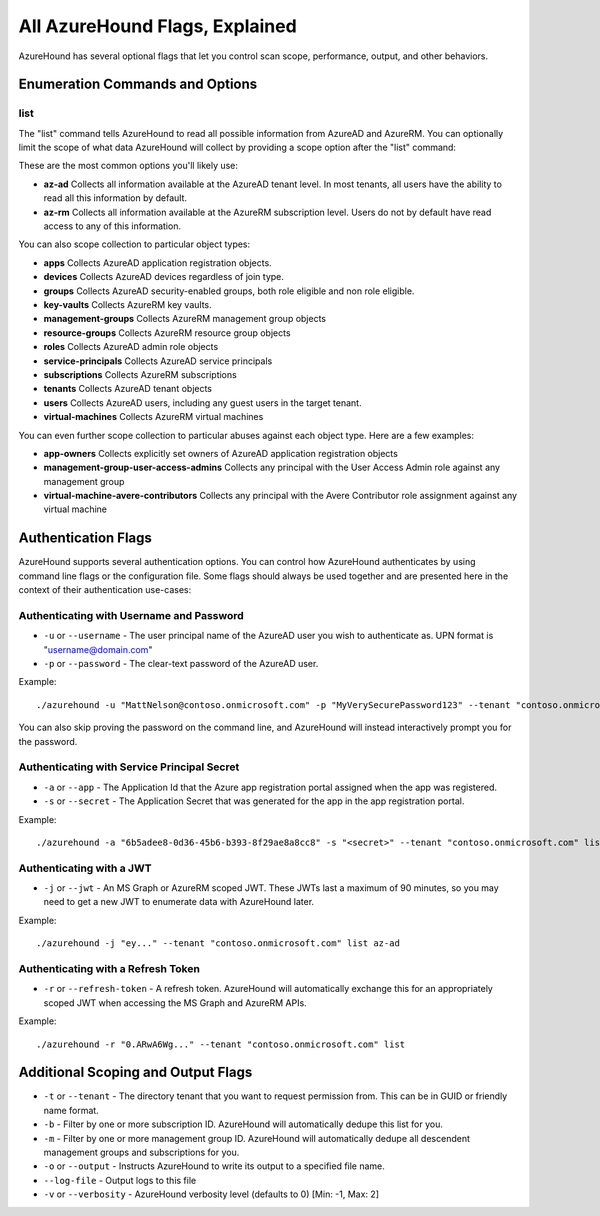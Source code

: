 All AzureHound Flags, Explained
===============================

AzureHound has several optional flags that let you control scan scope,
performance, output, and other behaviors.

Enumeration Commands and Options
^^^^^^^^^^^^^^^^^^^^^^^^^^^^^^^^

list
----

The "list" command tells AzureHound to read all possible information from AzureAD
and AzureRM. You can optionally limit the scope of what data AzureHound will collect
by providing a scope option after the "list" command:

These are the most common options you'll likely use:

* **az-ad** Collects all information available at the AzureAD tenant level. In most
  tenants, all users have the ability to read all this information by default.
* **az-rm** Collects all information available at the AzureRM subscription level. Users
  do not by default have read access to any of this information.

You can also scope collection to particular object types:

* **apps** Collects AzureAD application registration objects.
* **devices** Collects AzureAD devices regardless of join type.
* **groups** Collects AzureAD security-enabled groups, both role eligible and non role eligible.
* **key-vaults** Collects AzureRM key vaults.
* **management-groups** Collects AzureRM management group objects
* **resource-groups** Collects AzureRM resource group objects
* **roles** Collects AzureAD admin role objects
* **service-principals** Collects AzureAD service principals
* **subscriptions** Collects AzureRM subscriptions
* **tenants** Collects AzureAD tenant objects
* **users** Collects AzureAD users, including any guest users in the target tenant.
* **virtual-machines** Collects AzureRM virtual machines

You can even further scope collection to particular abuses against each object type.
Here are a few examples:

* **app-owners** Collects explicitly set owners of AzureAD application registration objects
* **management-group-user-access-admins** Collects any principal with the User Access Admin role against any management group
* **virtual-machine-avere-contributors** Collects any principal with the Avere Contributor role assignment against any virtual machine

Authentication Flags
^^^^^^^^^^^^^^^^^^^^

AzureHound supports several authentication options. You can control how
AzureHound authenticates by using command line flags or the configuration file. Some
flags should always be used together and are presented here in the context of
their authentication use-cases:

Authenticating with Username and Password
-----------------------------------------

* ``-u`` or ``--username`` - The user principal name of the AzureAD user you wish to authenticate
  as. UPN format is "username@domain.com"
* ``-p`` or ``--password`` - The clear-text password of the AzureAD user.

Example:

::

    ./azurehound -u "MattNelson@contoso.onmicrosoft.com" -p "MyVerySecurePassword123" --tenant "contoso.onmicrosoft.com" list
    
You can also skip proving the password on the command line, and AzureHound will instead
interactively prompt you for the password.

Authenticating with Service Principal Secret
--------------------------------------------

* ``-a`` or ``--app`` - The Application Id that the Azure app registration
  portal assigned when the app was registered.
* ``-s`` or ``--secret`` - The Application Secret that was generated for the
  app in the app registration portal.
  
Example:

::

    ./azurehound -a "6b5adee8-0d36-45b6-b393-8f29ae8a8cc8" -s "<secret>" --tenant "contoso.onmicrosoft.com" list
    
Authenticating with a JWT
-------------------------

* ``-j`` or ``--jwt`` - An MS Graph or AzureRM scoped JWT. These JWTs last a maximum
  of 90 minutes, so you may need to get a new JWT to enumerate data with AzureHound later.
  
Example:

::

    ./azurehound -j "ey..." --tenant "contoso.onmicrosoft.com" list az-ad
    
Authenticating with a Refresh Token
-----------------------------------

* ``-r`` or ``--refresh-token`` - A refresh token. AzureHound will automatically
  exchange this for an appropriately scoped JWT when accessing the MS Graph
  and AzureRM APIs.
  
Example:

::

    ./azurehound -r "0.ARwA6Wg..." --tenant "contoso.onmicrosoft.com" list
    
Additional Scoping and Output Flags
^^^^^^^^^^^^^^^^^^^^^^^^^^^^^^^^^^^

* ``-t`` or ``--tenant`` - The directory tenant that you want to request permission from. This can be in GUID or friendly name format.
* ``-b`` - Filter by one or more subscription ID. AzureHound will automatically dedupe this list for you.
* ``-m`` - Filter by one or more management group ID. AzureHound will automatically dedupe all descendent management groups and subscriptions for you.

* ``-o`` or ``--output`` - Instructs AzureHound to write its output to a specified file name.
* ``--log-file`` - Output logs to this file

* ``-v`` or ``--verbosity`` - AzureHound verbosity level (defaults to 0) [Min: -1, Max: 2]
